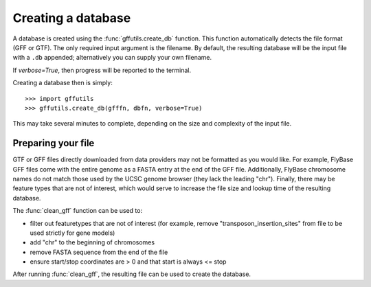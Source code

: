 Creating a database
===================

A database is created using the :func:`gffutils.create_db` function.  This
function automatically detects the file format (GFF or GTF).  The only required
input argument is the filename.  By default, the resulting database will be the
input file with a ``.db`` appended; alternatively you can supply your own
filename.

If `verbose=True`, then progress will be reported to the terminal.

Creating a database then is simply::

    >>> import gffutils
    >>> gffutils.create_db(gfffn, dbfn, verbose=True)

This may take several minutes to complete, depending on the size and complexity
of the input file.

Preparing your file
-------------------
GTF or GFF files directly downloaded from data providers may not be formatted
as you would like.  For example, FlyBase GFF files come with the entire genome
as a FASTA entry at the end of the GFF file.  Additionally, FlyBase chromosome
names do not match those used by the UCSC genome browser (they lack the leading
"chr").  Finally, there may be feature types that are not of interest, which
would serve to increase the file size and lookup time of the resulting
database.

The :func:`clean_gff` function can be used to:

* filter out featuretypes that are not of interest (for example, remove
  "transposon_insertion_sites" from file to be used strictly for gene models)
* add "chr" to the beginning of chromosomes
* remove FASTA sequence from the end of the file
* ensure start/stop coordinates are > 0 and that start is always <= stop

After running :func:`clean_gff`, the resulting file can be used to create the
database.

